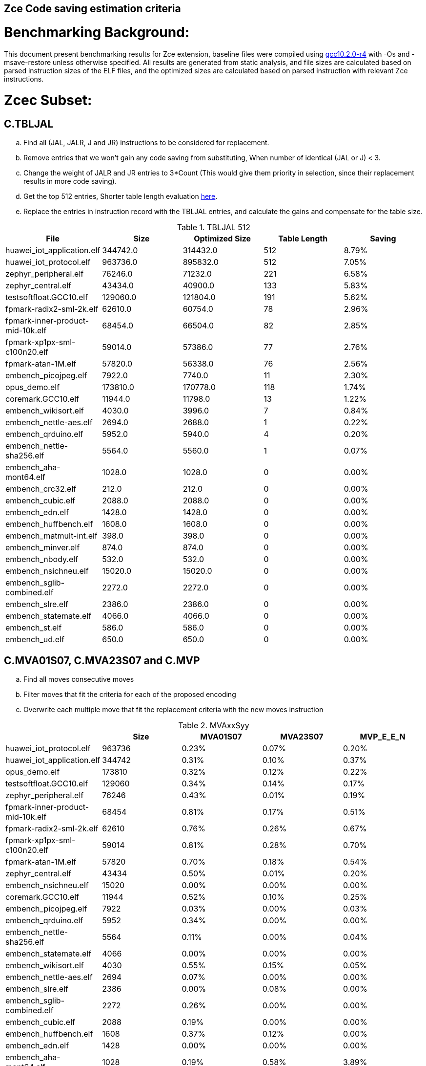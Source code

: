 ## Zce Code saving estimation criteria 


# Benchmarking Background: 
This document present benchmarking results for Zce extension, baseline files were compiled using https://buildbot.embecosm.com/job/riscv32-gcc-ubuntu1804-release/5/artifact/riscv32-embecosm-ubuntu1804-gcc10.2.0-r4.tar.gz[gcc10.2.0-r4] with -Os and -msave-restore unless otherwise specified. All results are generated from static analysis, and
file sizes are calculated based on parsed instruction sizes of the ELF files, and the optimized sizes are calculated based on parsed instruction with relevant Zce instructions. 


# Zcec Subset: 

## C.TBLJAL
.. Find all (JAL, JALR, J and JR) instructions to be considered for replacement.
.. Remove entries that we won't gain any code saving from substituting, When number of identical (JAL or J) <  3.
.. Change the weight of JALR and JR entries to 3*Count (This would give them priority in selection, since their replacement results in more code saving).
.. Get the top 512 entries, Shorter table length evaluation xref:#shorter-table-length-for-tbljal[here].
.. Replace the entries in instruction record with the TBLJAL entries, and calculate the gains and compensate for the table size.


.TBLJAL 512 
[options="header", format="csv"]
|=======================
File , Size,Optimized Size, Table Length, Saving
huawei_iot_application.elf,344742.0,314432.0,512,8.79%
huawei_iot_protocol.elf,963736.0,895832.0,512,7.05%
zephyr_peripheral.elf,76246.0,71232.0,221,6.58%
zephyr_central.elf,43434.0,40900.0,133,5.83%
testsoftfloat.GCC10.elf,129060.0,121804.0,191,5.62%
fpmark-radix2-sml-2k.elf,62610.0,60754.0,78,2.96%
fpmark-inner-product-mid-10k.elf,68454.0,66504.0,82,2.85%
fpmark-xp1px-sml-c100n20.elf,59014.0,57386.0,77,2.76%
fpmark-atan-1M.elf,57820.0,56338.0,76,2.56%
embench_picojpeg.elf,7922.0,7740.0,11,2.30%
opus_demo.elf,173810.0,170778.0,118,1.74%
coremark.GCC10.elf,11944.0,11798.0,13,1.22%
embench_wikisort.elf,4030.0,3996.0,7,0.84%
embench_nettle-aes.elf,2694.0,2688.0,1,0.22%
embench_qrduino.elf,5952.0,5940.0,4,0.20%
embench_nettle-sha256.elf,5564.0,5560.0,1,0.07%
embench_aha-mont64.elf,1028.0,1028.0,0,0.00%
embench_crc32.elf,212.0,212.0,0,0.00%
embench_cubic.elf,2088.0,2088.0,0,0.00%
embench_edn.elf,1428.0,1428.0,0,0.00%
embench_huffbench.elf,1608.0,1608.0,0,0.00%
embench_matmult-int.elf,398.0,398.0,0,0.00%
embench_minver.elf,874.0,874.0,0,0.00%
embench_nbody.elf,532.0,532.0,0,0.00%
embench_nsichneu.elf,15020.0,15020.0,0,0.00%
embench_sglib-combined.elf,2272.0,2272.0,0,0.00%
embench_slre.elf,2386.0,2386.0,0,0.00%
embench_statemate.elf,4066.0,4066.0,0,0.00%
embench_st.elf,586.0,586.0,0,0.00%
embench_ud.elf,650.0,650.0,0,0.00%
|=======================

## C.MVA01S07, C.MVA23S07 and C.MVP
.. Find all moves consecutive moves
.. Filter moves that fit the criteria for each of the proposed encoding
.. Overwrite each multiple move that fit the replacement criteria  with the new moves instruction

.MVAxxSyy
[options="header", format="csv"]
|=======================
,Size,MVA01S07,MVA23S07,MVP_E_E_N
huawei_iot_protocol.elf,963736,0.23%,0.07%,0.20%
huawei_iot_application.elf,344742,0.31%,0.10%,0.37%
opus_demo.elf,173810,0.32%,0.12%,0.22%
testsoftfloat.GCC10.elf,129060,0.34%,0.14%,0.17%
zephyr_peripheral.elf,76246,0.43%,0.01%,0.19%
fpmark-inner-product-mid-10k.elf,68454,0.81%,0.17%,0.51%
fpmark-radix2-sml-2k.elf,62610,0.76%,0.26%,0.67%
fpmark-xp1px-sml-c100n20.elf,59014,0.81%,0.28%,0.70%
fpmark-atan-1M.elf,57820,0.70%,0.18%,0.54%
zephyr_central.elf,43434,0.50%,0.01%,0.20%
embench_nsichneu.elf,15020,0.00%,0.00%,0.00%
coremark.GCC10.elf,11944,0.52%,0.10%,0.25%
embench_picojpeg.elf,7922,0.03%,0.00%,0.03%
embench_qrduino.elf,5952,0.34%,0.00%,0.00%
embench_nettle-sha256.elf,5564,0.11%,0.00%,0.04%
embench_statemate.elf,4066,0.00%,0.00%,0.00%
embench_wikisort.elf,4030,0.55%,0.15%,0.05%
embench_nettle-aes.elf,2694,0.07%,0.00%,0.00%
embench_slre.elf,2386,0.00%,0.08%,0.00%
embench_sglib-combined.elf,2272,0.26%,0.00%,0.00%
embench_cubic.elf,2088,0.19%,0.00%,0.00%
embench_huffbench.elf,1608,0.37%,0.12%,0.00%
embench_edn.elf,1428,0.00%,0.00%,0.00%
embench_aha-mont64.elf,1028,0.19%,0.58%,3.89%
embench_minver.elf,874,0.00%,0.00%,0.00%
embench_ud.elf,650,0.00%,0.00%,0.00%
embench_st.elf,586,0.00%,0.00%,0.00%
embench_nbody.elf,532,0.00%,0.00%,0.75%
embench_matmult-int.elf,398,0.00%,0.00%,0.00%
embench_crc32.elf,212,0.00%,0.00%,0.00%
|=======================

## C.SBSP, C.LBUSP, C.SHSP and C.LHUSP
.. Find all SB / LBU instructions
.. Replace all the ones that match the following criteria with the proposed compressed instruction
... Stack relative
... Reg name > 7 and Reg name < 16
... Immediate value:
.... Less than 2^5 for C.SBSP and C.LBUSP
.... Less than 2^6 and is even for C.SHSP and C.C.LHUSP

.SP Relative Store and Load
[options="header", format="csv"]
|=======================
,Size,"sp,lbu","sp,lhu","sp,sb","sp,sh"
embench_crc32,212,0.00%,0.00%,0.00%,0.00%
embench_matmult-int,398,0.00%,0.00%,0.00%,0.00%
embench_nbody,532,0.00%,0.00%,0.00%,0.00%
embench_st,586,0.00%,0.00%,0.00%,0.00%
embench_ud,650,0.00%,0.00%,0.00%,0.00%
embench_minver,874,0.00%,0.00%,0.00%,0.00%
embench_aha-mont64,1028,0.00%,0.00%,0.00%,0.00%
embench_edn,1428,0.00%,0.00%,0.00%,0.00%
embench_huffbench,1608,0.00%,0.00%,0.00%,0.00%
embench_cubic,2088,0.00%,0.00%,0.00%,0.00%
embench_sglib-combined,2272,0.00%,0.00%,0.00%,0.00%
embench_slre,2386,0.00%,0.00%,0.00%,0.00%
embench_nettle-aes,2694,0.00%,0.00%,0.00%,0.00%
embench_wikisort,4030,0.00%,0.00%,0.00%,0.00%
embench_statemate,4066,0.00%,0.00%,0.00%,0.00%
embench_nettle-sha256,5564,0.00%,0.00%,0.00%,0.00%
embench_qrduino,5952,0.00%,0.00%,0.00%,0.00%
embench_picojpeg,7922,0.05%,0.00%,0.00%,0.00%
embench_nsichneu,15020,0.00%,0.00%,0.00%,0.00%
zephyr_central,43434,0.08%,0.04%,0.20%,0.19%
fpmark-atan-1M,57820,0.00%,0.01%,0.01%,0.03%
fpmark-xp1px-sml-c100n20,59014,0.00%,0.00%,0.01%,0.01%
fpmark-radix2-sml-2k,62610,0.00%,0.01%,0.01%,0.03%
fpmark-inner-product-mid-10k,68454,0.00%,0.01%,0.01%,0.03%
zephyr_peripheral,76246,0.06%,0.03%,0.15%,0.14%
huawei_iot_application,344742,0.13%,0.11%,0.18%,0.18%
huawei_iot_protocol,963736,0.14%,0.09%,0.20%,0.17%
|=======================


## C.SEXT.B C.SEXT.H 
.. Find all srai instructions dependent on slli
.. Replace the ones that match the replacement criteria

[options="header", format="csv"]
|=======================
,Size,"sext,B","sext,H"
huawei_iot_protocol,963736,0.01%,0.03%
huawei_iot_application,344742,0.01%,0.02%
opus_demo,173810,0.32%,0.53%
testsoftfloat,129060,0.02%,0.10%
zephyr_peripheral,76246,0.00%,0.00%
fpmark-inner-product-mid-10k,68454,0.00%,0.00%
fpmark-radix2-sml-2k,62610,0.00%,0.00%
fpmark-xp1px-sml-c100n20,59014,0.00%,0.00%
fpmark-atan-1M,57820,0.00%,0.00%
zephyr_central,43434,0.00%,0.00%
embench_nsichneu,15020,0.00%,0.00%
coremark,11944,0.15%,0.28%
embench_picojpeg,7922,0.76%,1.72%
embench_qrduino,5952,0.13%,0.13%
embench_nettle-sha256,5564,0.00%,0.00%
embench_statemate,4066,0.00%,0.00%
embench_wikisort,4030,0.00%,0.00%
embench_nettle-aes,2694,0.00%,0.00%
embench_slre,2386,0.00%,0.00%
embench_sglib-combined,2272,0.00%,0.09%
embench_cubic,2088,0.00%,0.00%
embench_huffbench,1608,0.00%,0.00%
embench_edn,1428,1.12%,1.82%
embench_aha-mont64,1028,0.00%,0.00%
embench_minver,874,0.00%,0.00%
embench_ud,650,0.00%,0.00%
embench_st,586,0.00%,0.00%
embench_nbody,532,0.00%,0.00%
embench_matmult-int,398,0.00%,0.00%
embench_crc32,212,0.00%,0.00%
|=======================


## C.ZEXT.B C.ZEXT.H C
.. Find all stli instructions dependent on slli
.. Replace the ones that match the replacement criteria#

[options="header", format="csv"]
|=======================
,Size,"zext,B","zext,H"
huawei_iot_protocol,963736,0.09%,0.43%
huawei_iot_application,344742,0.17%,0.59%
opus_demo,173810,0.07%,0.13%
testsoftfloat,129060,0.28%,0.56%
zephyr_peripheral,76246,0.11%,0.26%
fpmark-inner-product-mid-10k,68454,0.14%,0.19%
fpmark-radix2-sml-2k,62610,0.18%,0.23%
fpmark-xp1px-sml-c100n20,59014,0.19%,0.24%
fpmark-atan-1M,57820,0.17%,0.23%
zephyr_central,43434,0.15%,0.39%
embench_nsichneu,15020,0.00%,0.00%
coremark,11944,0.15%,0.67%
embench_picojpeg,7922,1.14%,1.97%
embench_qrduino,5952,0.00%,0.00%
embench_nettle-sha256,5564,0.00%,0.04%
embench_statemate,4066,0.00%,0.00%
embench_wikisort,4030,0.00%,0.00%
embench_nettle-aes,2694,0.00%,0.00%
embench_slre,2386,0.00%,0.00%
embench_sglib-combined,2272,0.00%,0.00%
embench_cubic,2088,0.00%,0.00%
embench_huffbench,1608,0.00%,0.00%
embench_edn,1428,1.68%,2.38%
embench_aha-mont64,1028,0.00%,0.00%
embench_minver,874,0.00%,0.00%
embench_ud,650,0.00%,0.00%
embench_st,586,0.00%,0.00%
embench_nbody,532,0.00%,0.00%
embench_matmult-int,398,0.00%,0.00%
embench_crc32,212,0.00%,0.00%
|=======================


## C.LSBNOT 
.. Find all XORI instructions and replace all  the ones that has immediate = 1 with C.LSBNOT  and change WoE to 16

.C.LSBNOT
[options="header", format="csv"]
|=======================
File name,File Size,Optimized File,Savings
coremark,11944.0,11944.0,0.00%
embench_aha-mont64,1028.0,1026.0,0.19%
embench_crc32,212.0,212.0,0.00%
embench_cubic,2088.0,2088.0,0.00%
embench_edn,1428.0,1428.0,0.00%
embench_huffbench,1608.0,1608.0,0.00%
embench_matmult-int,398.0,398.0,0.00%
embench_minver,874.0,874.0,0.00%
embench_nbody,532.0,532.0,0.00%
embench_nettle-aes,2694.0,2694.0,0.00%
embench_nettle-sha256,5564.0,5564.0,0.00%
embench_nsichneu,15020.0,15020.0,0.00%
embench_picojpeg,7922.0,7922.0,0.00%
embench_qrduino,5952.0,5946.0,0.10%
embench_sglib-combined,2272.0,2270.0,0.09%
embench_slre,2386.0,2382.0,0.17%
embench_statemate,4066.0,4066.0,0.00%
embench_st,586.0,586.0,0.00%
embench_ud,650.0,650.0,0.00%
embench_wikisort,4030.0,4030.0,0.00%
fpmark-atan-1M,57820.0,57806.0,0.02%
fpmark-inner-product-mid-10k,68454.0,68442.0,0.02%
fpmark-radix2-sml-2k,62610.0,62598.0,0.02%
fpmark-xp1px-sml-c100n20,59014.0,59002.0,0.02%
huawei_iot_application,344742.0,344700.0,0.01%
huawei_iot_protocol,963736.0,963498.0,0.02%
opus_demo,173810.0,173752.0,0.03%
testsoftfloat,129060.0,129004.0,0.04%
zephyr_central,43434.0,43428.0,0.01%
zephyr_peripheral,76246.0,76238.0,0.01%
|=======================

## C.MUL
.. Find all multiplication instructions
.. Replace all the ones that match the following criteria with the C.MUL and overwrite WoE to 16 
...  Dst and Src (Reg name > 7 and Reg name < 16)

.C.MUL
[options="header", format="csv"]
|=======================
File name,File Size,Optimized File,Savings
coremark,11944.0,11944.0,0.00%
embench_aha-mont64,1028.0,1026.0,0.19%
embench_crc32,212.0,212.0,0.00%
embench_cubic,2088.0,2088.0,0.00%
embench_edn,1428.0,1428.0,0.00%
embench_huffbench,1608.0,1608.0,0.00%
embench_matmult-int,398.0,398.0,0.00%
embench_minver,874.0,874.0,0.00%
embench_nbody,532.0,532.0,0.00%
embench_nettle-aes,2694.0,2694.0,0.00%
embench_nettle-sha256,5564.0,5564.0,0.00%
embench_nsichneu,15020.0,15020.0,0.00%
embench_picojpeg,7922.0,7922.0,0.00%
embench_qrduino,5952.0,5946.0,0.10%
embench_sglib-combined,2272.0,2270.0,0.09%
embench_slre,2386.0,2382.0,0.17%
embench_statemate,4066.0,4066.0,0.00%
embench_st,586.0,586.0,0.00%
embench_ud,650.0,650.0,0.00%
embench_wikisort,4030.0,4030.0,0.00%
fpmark-atan-1M,57820.0,57806.0,0.02%
fpmark-inner-product-mid-10k,68454.0,68442.0,0.02%
fpmark-radix2-sml-2k,62610.0,62598.0,0.02%
fpmark-xp1px-sml-c100n20,59014.0,59002.0,0.02%
huawei_iot_application,344742.0,344700.0,0.01%
huawei_iot_protocol,963736.0,963498.0,0.02%
opus_demo,173810.0,173752.0,0.03%
testsoftfloat,129060.0,129004.0,0.04%
zephyr_central,43434.0,43428.0,0.01%
zephyr_peripheral,76246.0,76238.0,0.01%
|=======================

## C.SEXT.W and C.ZEXT.W  (No logic yet !!)


# Zces Subset: 

## C.PUSH
.. Traverse functions prologue 
.. Find negative stack adjustments
.. Find all stack relative store that has a negative offset and fits within the range 
_(abs(int(current_entry["Immediate"])+int(stack_adj_push[-1]["Adj"]["Immediate"])) < 60)_

.. Stop search at HOBs 
.. Check what is the maximum number of registers that we can fit in our replacement criteria
_rcount = { 0: ("ra",), 1: ("ra", "s0"),2: ("ra", "s0-s1"),3: ("ra", "s0-s2"),4:("ra", "s0-s3"),5: ("ra", "s0-s5"),6: ("ra", "s0-s8"),7: ("ra", "s0-s11")}_

.. Replace all instructions that fit the replacement criteria with the correct push instruction 

## C.POP and C.POPRET 
.. Traverse functions in reverse starting from epilogue
.. Find positive stack adjustments 
.. Find all stack relative  Load words that has positive offsets and fit within the range 
.. Stop search at HOBs 
.. Check what is the maximum number of registers that we can fit in our replacement criteria
.. Replace all instructions that fit the replacement criteria with the correct POP/POPRET instruction 

# Zced Subset: 

## C.DECBGEZ 
	. NO LOGIC YET

## C.SB & C.LBU & C.SH and C.LHU
.. Find all SB / LBU / SH / LHU instructions
.. Replace all the ones that match the following criteria with the proposed compressed instruction
.. Immediate value Less than 2^4

.C.LBU et al
[options="header", format="csv"]
|=======================
,Size,"clwsw,lbu","clwsw,lhu","clwsw,sb","clwsw,sh"
huawei_iot_protocol,963736,1.87%,0.67%,1.37%,0.49%
huawei_iot_application,344742,1.34%,0.58%,0.92%,0.37%
opus_demo,173810,0.15%,0.06%,0.15%,0.19%
testsoftfloat,129060,1.06%,0.31%,0.25%,0.18%
zephyr_peripheral,76246,1.92%,0.41%,1.09%,0.26%
fpmark-inner-product-mid-10k,68454,0.46%,0.19%,0.16%,0.19%
fpmark-radix2-sml-2k,62610,0.50%,0.20%,0.18%,0.21%
fpmark-xp1px-sml-c100n20,59014,0.53%,0.21%,0.18%,0.21%
fpmark-atan-1M,57820,0.55%,0.22%,0.19%,0.23%
zephyr_central,43434,2.19%,0.57%,1.52%,0.38%
embench_nsichneu,15020,0.00%,0.00%,0.00%,0.00%
coremark,11944,0.45%,0.57%,0.27%,0.69%
embench_picojpeg,7922,2.75%,0.68%,3.13%,1.34%
embench_qrduino,5952,7.36%,0.00%,2.49%,0.00%
embench_nettle-sha256,5564,0.25%,0.04%,0.25%,0.00%
embench_statemate,4066,9.20%,0.00%,12.64%,0.05%
embench_wikisort,4030,0.00%,0.00%,0.00%,0.00%
embench_nettle-aes,2694,6.01%,0.00%,2.38%,0.00%
embench_slre,2386,3.44%,0.00%,0.00%,0.00%
embench_sglib-combined,2272,1.41%,0.00%,1.06%,0.00%
embench_cubic,2088,0.00%,0.00%,0.00%,0.00%
embench_huffbench,1608,1.00%,0.00%,0.87%,0.00%
embench_edn,1428,0.00%,0.98%,0.00%,1.96%
embench_aha-mont64,1028,0.00%,0.00%,0.00%,0.00%
embench_minver,874,0.00%,0.00%,0.00%,0.00%
embench_ud,650,0.00%,0.00%,0.00%,0.00%
embench_st,586,0.00%,0.00%,0.00%,0.00%
embench_nbody,532,0.00%,0.00%,0.00%,0.00%
embench_matmult-int,398,0.00%,0.00%,0.00%,0.00%
embench_crc32,212,0.00%,0.00%,0.00%,0.00%
|=======================


# Appendix:

## Other variations of double move 
[options="header", format="csv"]
|=======================
,Size,MVA01S03,MVA23S03,MVP_EO_EO_SN,MVP_E_EO_SN,MVP_E_E_SN,MVP_E_E_S
huawei_iot_protocol.elf,963736,0.15%,0.04%,0.40%,0.34%,0.27%,0.07%
huawei_iot_application.elf,344742,0.22%,0.06%,0.56%,0.52%,0.45%,0.08%
opus_demo.elf,173810,0.17%,0.06%,0.74%,0.64%,0.54%,0.31%
testsoftfloat.GCC10.elf,129060,0.17%,0.08%,0.78%,0.54%,0.40%,0.23%
zephyr_peripheral.elf,76246,0.32%,0.01%,0.58%,0.46%,0.34%,0.15%
fpmark-inner-product-mid-10k.elf,68454,0.53%,0.08%,1.57%,1.36%,1.12%,0.61%
fpmark-radix2-sml-2k.elf,62610,0.50%,0.13%,1.98%,1.74%,1.44%,0.77%
fpmark-xp1px-sml-c100n20.elf,59014,0.53%,0.15%,2.09%,1.83%,1.52%,0.82%
fpmark-atan-1M.elf,57820,0.49%,0.09%,1.65%,1.43%,1.17%,0.63%
zephyr_central.elf,43434,0.38%,0.01%,0.62%,0.49%,0.39%,0.19%
embench_nsichneu.elf,15020,0.00%,0.00%,0.00%,0.00%,0.00%,0.00%
coremark.GCC10.elf,11944,0.47%,0.05%,0.69%,0.57%,0.47%,0.22%
embench_picojpeg.elf,7922,0.03%,0.00%,0.05%,0.05%,0.05%,0.03%
embench_qrduino.elf,5952,0.24%,0.00%,0.03%,0.00%,0.00%,0.00%
embench_nettle-sha256.elf,5564,0.11%,0.00%,0.04%,0.04%,0.04%,0.00%
embench_statemate.elf,4066,0.00%,0.00%,0.00%,0.00%,0.00%,0.00%
embench_wikisort.elf,4030,0.25%,0.00%,0.50%,0.25%,0.20%,0.15%
embench_nettle-aes.elf,2694,0.07%,0.00%,0.07%,0.07%,0.07%,0.07%
embench_slre.elf,2386,0.00%,0.00%,0.17%,0.08%,0.00%,0.00%
embench_sglib-combined.elf,2272,0.18%,0.00%,0.18%,0.18%,0.09%,0.09%
embench_cubic.elf,2088,0.00%,0.00%,0.29%,0.29%,0.29%,0.29%
embench_huffbench.elf,1608,0.00%,0.00%,0.25%,0.25%,0.00%,0.00%
embench_edn.elf,1428,0.00%,0.00%,0.00%,0.00%,0.00%,0.00%
embench_aha-mont64.elf,1028,0.00%,0.39%,4.28%,4.28%,4.28%,0.39%
embench_minver.elf,874,0.00%,0.00%,0.00%,0.00%,0.00%,0.00%
embench_ud.elf,650,0.00%,0.00%,0.00%,0.00%,0.00%,0.00%
embench_st.elf,586,0.00%,0.00%,0.00%,0.00%,0.00%,0.00%
embench_nbody.elf,532,0.00%,0.00%,0.75%,0.75%,0.75%,0.00%
embench_matmult-int.elf,398,0.00%,0.00%,0.00%,0.00%,0.00%,0.00%
embench_crc32.elf,212,0.00%,0.00%,0.00%,0.00%,0.00%,0.00%
|=======================

## Shorter table length for TBLJAL
[options="header", format="csv"]
|=======================
File Name,File Size,128 Max,,256 Max,
huawei_iot_application.elf,344742,128,8.05%,256,8.51%
zephyr_peripheral.elf,76246,128,6.24%,221,6.58%
zephyr_central.elf,43434,128,5.81%,133,5.83%
huawei_iot_protocol.elf,963736,128,5.77%,256,6.41%
fpmark-radix2-sml-2k.elf,62610,78,2.96%,78,2.96%
fpmark-inner-product-mid-10k.elf,68454,82,2.85%,82,2.85%
fpmark-xp1px-sml-c100n20.elf,59014,77,2.76%,77,2.76%
fpmark-atan-1M.elf,57820,76,2.56%,76,2.56%
embench_picojpeg.elf,7922,11,2.30%,11,2.30%
embench_wikisort.elf,4030,7,0.84%,7,0.84%
embench_nettle-aes.elf,2694,1,0.22%,1,0.22%
embench_qrduino.elf,5952,4,0.20%,4,0.20%
embench_nettle-sha256.elf,5564,1,0.07%,1,0.07%
embench_aha-mont64.elf,1028,0,0.00%,0,0.00%
embench_crc32.elf,212,0,0.00%,0,0.00%
embench_cubic.elf,2088,0,0.00%,0,0.00%
embench_edn.elf,1428,0,0.00%,0,0.00%
embench_huffbench.elf,1608,0,0.00%,0,0.00%
embench_matmult-int.elf,398,0,0.00%,0,0.00%
embench_minver.elf,874,0,0.00%,0,0.00%
embench_nbody.elf,532,0,0.00%,0,0.00%
embench_nsichneu.elf,15020,0,0.00%,0,0.00%
embench_sglib-combined.elf,2272,0,0.00%,0,0.00%
embench_slre.elf,2386,0,0.00%,0,0.00%
embench_st.elf,586,0,0.00%,0,0.00%
embench_statemate.elf,4066,0,0.00%,0,0.00%
embench_ud.elf,650,0,0.00%,0,0.00%
|=======================


## 5 Bit immediate field for C.LBU et al
[options="header", format="csv"]
|=======================
Filename,Size,c.lbu,c.lhu,c.sb,c.sh
huawei_iot_protocol.elf,963736,2.26%,0.84%,1.80%,0.72%
huawei_iot_application.elf,344742,1.61%,0.66%,1.15%,0.53%
zephyr_peripheral.elf,76246,2.00%,0.50%,1.24%,0.38%
fpmark-inner-product-mid-10k.elf,68454,0.46%,0.19%,0.17%,0.21%
fpmark-radix2-sml-2k.elf,62610,0.51%,0.21%,0.18%,0.23%
fpmark-xp1px-sml-c100n20.elf,59014,0.54%,0.21%,0.18%,0.22%
fpmark-atan-1M.elf,57820,0.55%,0.23%,0.20%,0.25%
zephyr_central.elf,43434,2.28%,0.72%,1.75%,0.51%
embench_nsichneu.elf,15020,0.00%,0.00%,0.00%,0.00%
embench_picojpeg.elf,7922,2.80%,0.68%,3.13%,1.39%
embench_qrduino.elf,5952,7.36%,0.00%,2.49%,0.00%
embench_nettle-sha256.elf,5564,0.25%,0.04%,0.25%,0.00%
embench_statemate.elf,4066,9.94%,0.00%,13.58%,0.05%
embench_wikisort.elf,4030,0.00%,0.00%,0.00%,0.00%
embench_nettle-aes.elf,2694,6.01%,0.00%,2.38%,0.00%
embench_slre.elf,2386,3.44%,0.00%,0.00%,0.00%
embench_sglib-combined.elf,2272,1.41%,0.00%,1.06%,0.00%
embench_cubic.elf,2088,0.00%,0.00%,0.00%,0.00%
embench_huffbench.elf,1608,1.00%,0.00%,0.87%,0.00%
embench_edn.elf,1428,0.00%,0.98%,0.00%,1.96%
embench_aha-mont64.elf,1028,0.00%,0.00%,0.00%,0.00%
embench_minver.elf,874,0.00%,0.00%,0.00%,0.00%
embench_ud.elf,650,0.00%,0.00%,0.00%,0.00%
embench_st.elf,586,0.00%,0.00%,0.00%,0.00%
embench_nbody.elf,532,0.00%,0.00%,0.00%,0.00%
embench_matmult-int.elf,398,0.00%,0.00%,0.00%,0.00%
embench_crc32.elf,212,0.00%,0.00%,0.00%,0.00%
|=======================